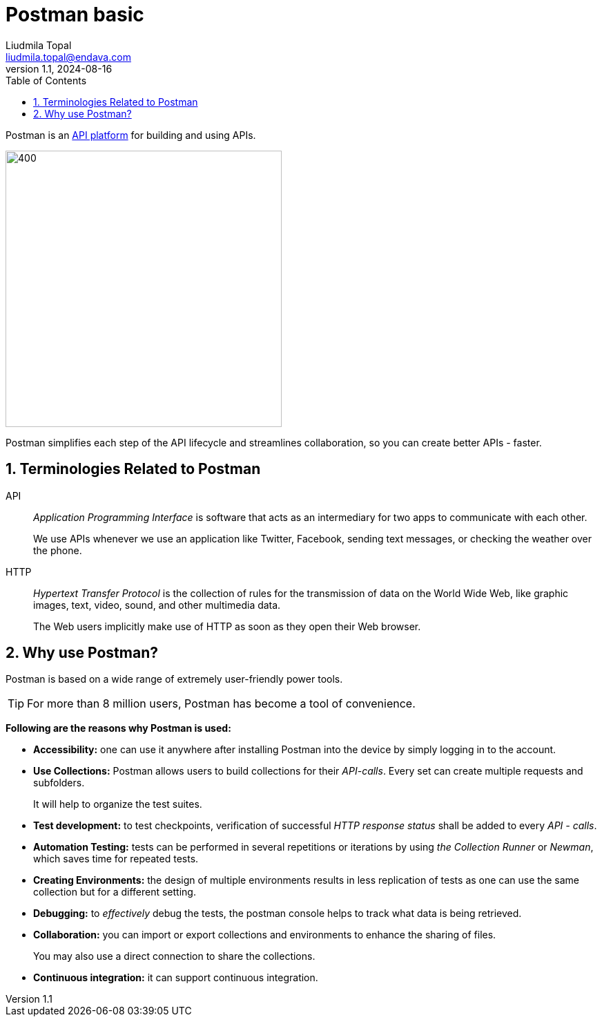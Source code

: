 = Postman basic
Liudmila Topal <liudmila.topal@endava.com>
:revnumber: 1.1
:revdate: 2024-08-16
:doctype: book
:toc: left
:sectnums:
:icons: font
:highlightjs-languages: java
:url-quickref: https://docs.asciidoctor.org/asciidoc/latest/syntax-quick-reference/

====
Postman is an https://www.postman.com/api-platform/[API platform] for building and using APIs.
====

image::resource/what-is-postman-illustration-4.png[400, 400]

Postman simplifies each step of the API lifecycle and streamlines collaboration, so you can create better APIs - faster.

== Terminologies Related to Postman
API:: _Application Programming Interface_ is software that acts as an intermediary for two apps to communicate with each other.
+
We use APIs whenever we use an application like Twitter, Facebook, sending text messages, or checking the weather over the phone.

HTTP:: _Hypertext Transfer Protocol_ is the collection of rules for the transmission of data on the World Wide Web,
like graphic images, text, video, sound, and other multimedia data.
+
The Web users implicitly make use of HTTP as soon as they open their Web browser.

== Why use Postman?
Postman is based on a wide range of extremely user-friendly power tools.

TIP: For more than 8 million users, Postman has become a tool of convenience.

*Following are the reasons why Postman is used:*

* *Accessibility:* one can use it anywhere after installing Postman into the device by simply logging in to the account.
* *Use Collections:* Postman allows users to build collections for their _API-calls_. Every set can create multiple requests and subfolders.
+
It will help to organize the test suites.
* *Test development:* to test checkpoints, verification of successful _HTTP response status_ shall be added to every _API - calls_.
* *Automation Testing:* tests can be performed in several repetitions or iterations by using _the Collection Runner_ or _Newman_,
which saves time for repeated tests.
* *Creating Environments:* the design of multiple environments results in less replication of tests as one can use the same collection but for a different setting.
* *Debugging:* to _effectively_ debug the tests, the postman console helps to track what data is being retrieved.
* *Collaboration:* you can import or export collections and environments to enhance the sharing of files.
+
You may also use a direct connection to share the collections.
* *Continuous integration:* it can support continuous integration.